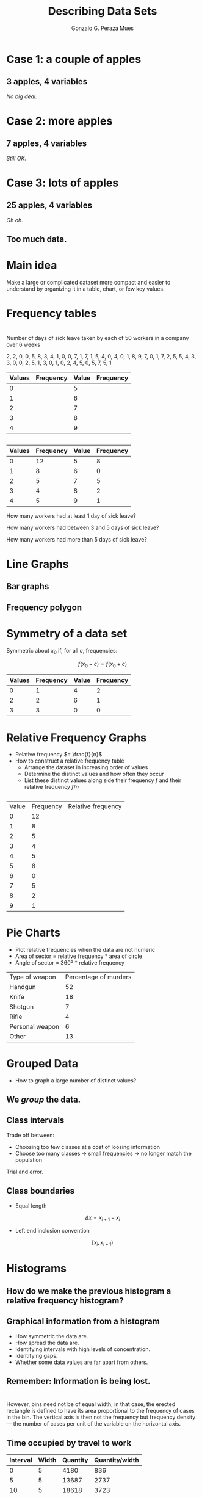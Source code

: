 #+Title: Describing Data Sets
#+Author: Gonzalo G. Peraza Mues
#+Email: ggperaza@gmail.com

#+OPTIONS: reveal_slide_number:c/t reveal_center:t toc:nil author:t timestamp:nil
#+OPTIONS: num:nil reveal_progress:nil reveal_history:nil reveal_control:t
#+OPTIONS: reveal_rolling_links:nil reveal_keyboard:t reveal_overview:t
#+OPTIONS: reveal_width:1080 reveal_height:920
# #+REVEAL_MARGIN: 0.1
# #+REVEAL_MIN_SCALE: 0.5
# #+REVEAL_MAX_SCALE: 2.5
#+REVEAL_TRANS: slide
#+REVEAL_THEME: white
#+REVEAL_HLEVEL: 1
#+REVEAL_EXTRA_CSS: ../css/slides.css
#+REVEAL_DEFAULT_FRAG_STYLE: appear

* Case 1: a couple of apples
#+ATTR_HTML: :width auto :height 200
[[file:img/apples1.png]]
** 3 apples, 4 variables
[[file:img/freq-table-1.png]]
#+ATTR_REVEAL: :frag (t)
/No big deal./
* Case 2: more apples
#+ATTR_HTML: :width auto :height 200
[[file:img/apples2.png]]
** 7 apples, 4 variables
[[file:img/freq-table-2.png]]
#+ATTR_REVEAL: :frag (t)
/Still OK./
* Case 3: lots of apples
#+ATTR_HTML: :width auto :height 200
[[file:img/apples3.png]]
** 25 apples, 4 variables
#+ATTR_HTML: :width auto :height 600
[[file:img/freq-table-3.png]]
#+ATTR_REVEAL: :frag (t)
/Oh oh./
** Too much data.
* Main idea
Make a large or complicated dataset more compact and easier to understand by
organizing it in a table, chart, or few key values.

#  LocalWords:  dataset
* Frequency tables
:PROPERTIES:
:reveal_background: #f49842
:END:
* 
Number of days of sick leave taken by each of 50 workers in a company over 6
weeks

2, 2, 0, 0, 5, 8, 3, 4, 1, 0, 0, 7, 1, 7, 1, 5, 4, 0, 4, 0, 1, 8, 9, 7, 0, 1, 7,
2, 5, 5, 4, 3, 3, 0, 0, 2, 5, 1, 3, 0, 1, 0, 2, 4, 5, 0, 5, 7, 5, 1

| Values | Frequency | Value | Frequency |
|--------+-----------+-------+-----------|
|      0 |           |     5 |           |
|      1 |           |     6 |           |
|      2 |           |     7 |           |
|      3 |           |     8 |           |
|      4 |           |     9 |           |

** 
| Values | Frequency | Value | Frequency |
|--------+-----------+-------+-----------|
|      0 |        12 |     5 |         8 |
|      1 |         8 |     6 |         0 |
|      2 |         5 |     7 |         5 |
|      3 |         4 |     8 |         2 |
|      4 |         5 |     9 |         1 |

How many workers had at least 1 day of sick leave?

How many workers had between 3 and 5 days of sick leave?

How many workers had more than 5 days of sick leave?
* Line Graphs
#+ATTR_HTML: :width auto :height 600
[[file:img/fig_2_1.png]]
** Bar graphs
#+ATTR_HTML: :width auto :height 600
[[file:img/fig_2_2.png]]
** Frequency polygon
#+ATTR_HTML: :width auto :height 600
[[file:img/fig_2_3.png]]
* Symmetry of a data set
Symmetric about $x_{0}$ if, for all $c$, frequencies:

\[f(x_{0} - c) = f(x_{0} + c)\]

| Values | Frequency | Value | Frequency |
|--------+-----------+-------+-----------|
|      0 |         1 |     4 |         2 |
|      2 |         2 |     6 |         1 |
|      3 |         3 |     0 |         0 |

** 
#+ATTR_HTML: :width auto :height 400
[[file:img/fig_2_4.png]]

* Relative Frequency Graphs
 - Relative frequency $= \frac{f}{n}$
 - How to construct a relative frequency table
   - Arrange the dataset in increasing order of values
   - Determine the distinct values and how often they occur
   - List these distinct values along side their frequency $f$ and their
     relative frequency $f/n$
** 
| Value | Frequency | Relative frequency |
|     0 |        12 |                    |
|     1 |         8 |                    |
|     2 |         5 |                    |
|     3 |         4 |                    |
|     4 |         5 |                    |
|     5 |         8 |                    |
|     6 |         0 |                    |
|     7 |         5 |                    |
|     8 |         2 |                    |
|     9 |         1 |                    |

** 
#+ATTR_HTML: :width auto :height 600
[[file:img/fig_2_5.png]]
** 
#+ATTR_HTML: :width auto :height 600
[[file:img/example_2_2.png]]
* Pie Charts
 - Plot relative frequencies when the data are not numeric
 - Area of sector = relative frequency * area of circle
 - Angle of sector = 360º * relative frequency
| Type of weapon  | Percentage of murders |
| Handgun         |                    52 |
| Knife           |                    18 |
| Shotgun         |                     7 |
| Rifle           |                     4 |
| Personal weapon |                     6 |
| Other           |                    13 |
** 
#+ATTR_HTML: :width auto :height 600
[[file:img/fig_2_6.png]]

* Grouped Data
 - How to graph a large number of distinct values?
** 
#+ATTR_HTML: :width auto :height 600
[[file:img/table_2-3-b.png]]
** We /group/ the data.
** Class intervals
Trade off between:
#+ATTR_REVEAL: :frag (t)
 - Choosing too few classes at a cost of loosing information
 - Choose too many classes -> small frequencies -> no longer match the
   population
#+ATTR_REVEAL: :frag (t)
Trial and error.
** 
#+ATTR_HTML: :width auto :height 600
[[file:img/table_2-4-b.png]]
** Class boundaries
 - Equal length
\[\Delta x = x_{i+1}-x_{i}\]
 - Left end inclusion convention 
\[[x_{i},x_{i+1})\]
* Histograms
#+ATTR_HTML: :width auto :height 600
[[file:img/fig_2_5-b.png]]
** How do we make the previous histogram a relative frequency histogram?
** Graphical information from a histogram
 - How symmetric the data are.
 - How spread the data are.
 - Identifying intervals with high levels of concentration.
 - Identifying gaps.
 - Whether some data values are far apart from others.
** 
#+ATTR_HTML: :width auto :height 400
[[file:img/hist-sym.png]]
** 
#+ATTR_HTML: :width auto :height 400
[[file:img/hist-spread.png]]
** 
#+ATTR_HTML: :width auto :height 400
[[file:img/hist-gap.png]]
** Remember: Information is being lost.
** 
[[file:img/Tips-histogram1.png]]
** 
[[file:img/Tips-histogram2.png]]
* 
However, bins need not be of equal width; in that case, the erected rectangle is
defined to have its area proportional to the frequency of cases in the bin.  The
vertical axis is then not the frequency but frequency density — the number of
cases per unit of the variable on the horizontal axis.
** Time occupied by travel to work
| Interval | 	Width | 	Quantity | 	Quantity/width |
|----------+---------------+------------------+------------------------|
|        0 | 	5     | 	4180     | 	836            |
|        5 | 	5     | 	13687    | 	2737           |
|       10 | 	5     | 	18618    | 	3723           |
|       15 | 	5     | 	19634    | 	3926           |
|       20 | 	5     | 	17981    | 	3596           |
|       25 | 	5     | 	7190     | 	1438           |
|       30 | 	5     | 	16369    | 	3273           |
|       35 | 	5     | 	3212     | 	642            |
|       40 | 	5     | 	4122     | 	824            |
|       45 | 	15    | 	9200     | 	613            |
|       60 | 	30    | 	6461     | 	215            |
|       90 | 	60    | 	3435     | 	57             |
** 
This histogram shows the number of cases per unit interval as the height of each
block, so that the area of each block is equal to the number of people in the
survey who fall into its category. The area under the curve represents the total
number of cases (124 million).

#+ATTR_HTML: :width auto :height 400
[[file:img/Travel_time_histogram_total_n_Stata.png]]
* Example
** 
#+ATTR_HTML: :width auto :height 600
[[file:img/table_2-9.png]]
** 
#+ATTR_HTML: :width auto :height 600
[[file:img/table_2-10.png]]
** 
#+ATTR_HTML: :width auto :height 600
[[file:img/fig_2_10.png]]
* Cumulative frequency plot (Ogive)
#+ATTR_HTML: :width auto :height 600
[[file:img/fig_2_6-b.png]]
* Stem and leaf plot
84

[[file:img/stem-leaf-1.png]]

87, 84


[[file:img/stem-leaf-2.png]]
** 
The following data represent the proportion of public elementary school students
that are classified as minority in each of 18 cities.

[[file:img/stem-leaf-3.png]]

[[file:img/stem-leaf-4.png]]
